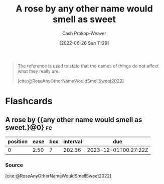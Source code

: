 :PROPERTIES:
:ID:       8976f641-f94b-488f-8fbf-1679c0185957
:LAST_MODIFIED: [2023-05-12 Fri 08:55]
:END:
#+title: A rose by any other name would smell as sweet
#+hugo_custom_front_matter: :slug "8976f641-f94b-488f-8fbf-1679c0185957"
#+author: Cash Prokop-Weaver
#+date: [2022-06-26 Sun 11:29]
#+filetags: :concept:

#+begin_quote
The reference is used to state that the names of things do not affect what they really are.

[cite:@RoseAnyOtherNameWouldSmellSweet2022]
#+end_quote
* Flashcards
:PROPERTIES:
:ANKI_DECK: Default
:END:
** A rose by {{any other name would smell as sweet.}@0} :fc:
:PROPERTIES:
:CREATED: [2022-11-23 Wed 11:38]
:FC_CREATED: 2022-11-23T19:38:37Z
:FC_TYPE:  cloze
:ID:       2094505c-2b37-4066-9495-56e18961cdde
:FC_CLOZE_MAX: 0
:FC_CLOZE_TYPE: deletion
:END:
:REVIEW_DATA:
| position | ease | box | interval | due                  |
|----------+------+-----+----------+----------------------|
|        0 | 2.50 |   7 |   202.36 | 2023-12-01T00:27:22Z |
:END:

*** Source
[cite:@RoseAnyOtherNameWouldSmellSweet2022]
#+print_bibliography: